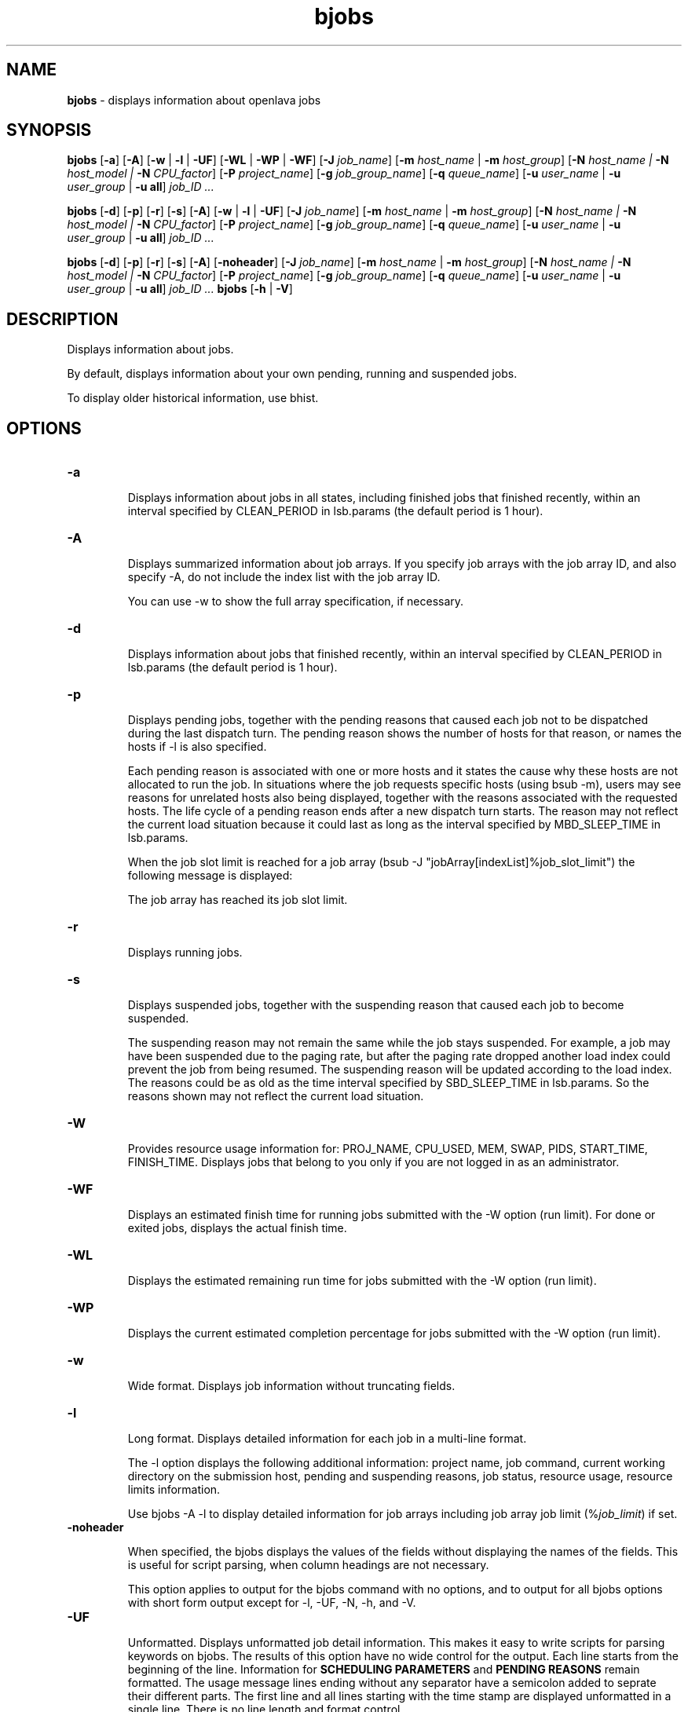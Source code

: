 .ds ]W %
.ds ]L
.nh
.TH bjobs 1 "OpenLava Version 3.3 - Mar 2016"
.br
.SH NAME
\fBbjobs\fR - displays information about openlava jobs
.SH SYNOPSIS
.BR
.PP
.PP
\fBbjobs\fR [\fB-a\fR] [\fB-A\fR] [\fB-w\fR | \fB-l\fR | \fB-UF\fR] [\fB-WL\fR | \fB-WP\fR | \fB-WF\fR]
[\fB-J\fR \fIjob_name\fR]
[\fB-m\fR \fIhost_name\fR | \fB-m\fR \fIhost_group\fR] 
[\fB-N\fR \fIhost_name | \fR\fB-N\fR \fIhost_model | \fR\fB-N \fR\fICPU_factor\fR] [\fB-P\fR\fI project_name\fR]
[\fB-g\fR \fIjob_group_name\fR]
[\fB-q\fR \fIqueue_name\fR] [\fB-u \fR\fIuser_name\fR | \fB-u\fR \fIuser_group\fR | \fB-u all\fR]\fB \fR\fIjob_ID ...\fR
.PP
\fBbjobs\fR [\fB-d\fR] [\fB-p\fR] [\fB-r\fR] [\fB-s\fR] [\fB-A\fR] [\fB-w\fR | \fB-l\fR | \fB-UF\fR] [\fB-J\fR \fIjob_name\fR] 
[\fB-m\fR \fIhost_name\fR | \fB-m\fR \fIhost_group\fR] 
[\fB-N\fR \fIhost_name | \fR\fB-N\fR \fIhost_model | \fR\fB-N \fR\fICPU_factor\fR] [\fB-P\fR\fI project_name\fR]
[\fB-g\fR \fIjob_group_name\fR]
[\fB-q\fR \fIqueue_name\fR] [\fB-u \fR\fIuser_name\fR | \fB-u\fR \fIuser_group\fR | \fB-u all\fR]\fB \fR\fIjob_ID ...\fR
.PP
\fBbjobs\fR [\fB-d\fR] [\fB-p\fR] [\fB-r\fR] [\fB-s\fR] [\fB-A\fR] [\fB-noheader\fR] [\fB-J\fR \fIjob_name\fR]
[\fB-m\fR \fIhost_name\fR | \fB-m\fR \fIhost_group\fR]
[\fB-N\fR \fIhost_name | \fR\fB-N\fR \fIhost_model | \fR\fB-N \fR\fICPU_factor\fR] [\fB-P\fR\fI project_name\fR]
[\fB-g\fR \fIjob_group_name\fR]
[\fB-q\fR \fIqueue_name\fR] [\fB-u \fR\fIuser_name\fR | \fB-u\fR \fIuser_group\fR | \fB-u all\fR]\fB \fR\fIjob_ID ...\fR
\fBbjobs \fR[\fB-h\fR | \fB-V\fR]
.SH DESCRIPTION
.BR
.PP
.PP
\fB\fRDisplays information about jobs.
.PP
By default, displays information about your own pending, running and 
suspended jobs.
.PP
To display older historical information, use bhist.
.SH OPTIONS
.BR
.PP
.TP 
\fB-a
\fR
.IP
Displays information about jobs in all states, including finished jobs 
that finished recently, within an interval specified by CLEAN_PERIOD 
in lsb.params (the default period is 1 hour).


.TP 
\fB-A
\fR
.IP
Displays summarized information about job arrays. If you specify job 
arrays with the job array ID, and also specify -A, do not include the 
index list with the job array ID.

.IP
You can use -w to show the full array specification, if necessary.


.TP 
\fB-d
\fR
.IP
Displays information about jobs that finished recently, within an 
interval specified by CLEAN_PERIOD in lsb.params (the default 
period is 1 hour).

.TP 
\fB-p
\fR
.IP
Displays pending jobs, together with the pending reasons that caused 
each job not to be dispatched during the last dispatch turn. The 
pending reason shows the number of hosts for that reason, or names 
the hosts if -l is also specified. 

.IP
Each pending reason is associated with one or more hosts and it states 
the cause why these hosts are not allocated to run the job. In situations 
where the job requests specific hosts (using bsub -m), users may see 
reasons for unrelated hosts also being displayed, together with the 
reasons associated with the requested hosts. The life cycle of a pending 
reason ends after a new dispatch turn starts. The reason may not reflect 
the current load situation because it could last as long as the interval 
specified by MBD_SLEEP_TIME in lsb.params.

.IP
When the job slot limit is reached for a job array 
(bsub -J "jobArray[indexList]%job_slot_limit") the 
following message is displayed: 

.IP
The job array has reached its job slot limit.


.TP 
\fB-r
\fR
.IP
Displays running jobs.


.TP 
\fB-s
\fR
.IP
Displays suspended jobs, together with the suspending reason that 
caused each job to become suspended. 

.IP
The suspending reason may not remain the same while the job stays 
suspended. For example, a job may have been suspended due to the 
paging rate, but after the paging rate dropped another load index could 
prevent the job from being resumed. The suspending reason will be 
updated according to the load index. The reasons could be as old as 
the time interval specified by SBD_SLEEP_TIME in lsb.params. So the 
reasons shown may not reflect the current load situation. 


.TP
\fB-W\fR
.IP
Provides resource usage information for: PROJ_NAME, CPU_USED,
MEM, SWAP, PIDS, START_TIME, FINISH_TIME. Displays jobs that belong
to you only if you are not logged in as an administrator.

.TP
\fB-WF\fR
.IP
Displays an estimated finish time for running jobs submitted
with the -W option (run limit). For done or exited jobs, displays the actual finish time.


.TP
\fB-WL\fR
.IP
Displays the estimated remaining run time for jobs submitted with the -W option (run limit).


.TP
\fB-WP\fR
.IP
Displays the current estimated completion percentage for jobs submitted with the -W option (run limit).


.TP
\fB-w
\fR
.IP
Wide format. Displays job information without truncating fields.


.TP 
\fB-l
\fR
.IP
Long format. Displays detailed information for each job in a multi-line 
format. 

.IP
The -l option displays the following additional information: project 
name, job command, current working directory on the submission 
host, pending and suspending reasons, job status, resource usage, 
resource limits information.

.IP
Use bjobs -A -l to display detailed information for job arrays 
including job array job limit (%\fIjob_limit\fR) if set.

.TP
\fB-noheader\fR
.IP
When specified, the bjobs displays the values of the fields without
displaying the names of the fields. This is useful for script parsing,
when column headings are not necessary.
.IP
This option applies to output for the bjobs command with no options,
and to output for all bjobs options with short form output except for
-l, -UF, -N, -h, and -V.
.TP
\fB-UF
\fR
.IP
Unformatted. Displays unformatted job detail information. This makes it
easy to write scripts for parsing keywords on bjobs. The results of this
option have no wide control for the output. Each line starts from the 
beginning of the line. Information for \fBSCHEDULING PARAMETERS\fR and 
\fBPENDING REASONS\fR remain formatted. The usage message lines ending without
any separator have a semicolon added to seprate their different parts. The
first line and all lines starting with the time stamp are displayed unformatted
in a single line. There is no line length and format control.

.TP 
\fIjob_ID
\fR
.IP
Displays information about the specified jobs or job arrays.

.IP
If you use -A, specify job array IDs without the index list.


.TP
\fB-g\fR \fIjob_group_name\fR
.IP
Displays information about jobs attached to the job group specified
by \fIjob_group_name\fR.


.TP 
\fB-J\fR \fIjob_name
\fR
.IP
Displays information about the specified jobs or job arrays.


.TP 
\fB-m\fR \fIhost_name\fR | \fB-m\fR \fIhost_group\fR  

.IP
Only displays jobs dispatched to the specified hosts.

.IP
To determine the available hosts and host groups, use bhosts and 
bmgroup. 


.TP 
\fB-N\fR \fIhost_name \fR| \fB-N \fR\fIhost_model \fR| \fB-N \fR\fICPU_factor\fR 

.IP
Displays the normalized CPU time consumed by the job. Normalizes 
using the CPU factor specified, or the CPU factor of the host or host 
model specified.


.TP 
\fB-P \fR\fIproject_name 
\fR
.IP
Only displays jobs that belong to the specified project.


.TP 
\fB-q\fR \fIqueue_name 
\fR
.IP
Only displays jobs in the specified queue. 

.IP
The command bqueues returns a list of queues configured in the 
system, and information about the configurations of these queues.


.TP 
\fB-u \fR\fIuser_name\fR | \fB-u\fR \fIuser_group\fR | \fB-u all\fR 

.IP
Only displays jobs that have been submitted by the specified users. The 
keyword all specifies all users.


.TP 
\fB-h
\fR
.IP
Prints command usage to stderr and exits. 


.TP 
\fB-V
\fR
.IP
Prints openlava release version to stderr and exits. 


.SH OUTPUT
.BR
.PP
.PP
Pending jobs are displayed in the order in which they will be 
considered for dispatch. Jobs in higher priority queues are displayed 
before those in lower priority queues. Pending jobs in the same priority 
queues are displayed in the order in which they were submitted but 
this order can be changed by using the commands btop or bbot. If 
more than one job is dispatched to a host, the jobs on that host are 
listed in the order in which they will be considered for scheduling on 
this host by their queue priorities and dispatch times. Finished jobs are 
displayed in the order in which they were completed.
.SS Default Display
.BR
.PP
.PP
A listing of jobs is displayed with the following fields: 

.IP
JOBID 
.BR
.RS
.IP
The job ID that openlava assigned to the job. 

.RE

.IP
USER
.BR
.RS
.IP
The user who submitted the job. 

.RE

.IP
STAT
.BR
.RS
.IP
The current status of the job (see JOB STATUS below). 

.RE

.IP
QUEUE
.BR
.RS
.IP
The name of the job queue to which the job belongs. If the queue 
to which the job belongs has been removed from the configuration, 
the queue name will be displayed as lost_and_found. Use bhist 
to get the original queue name. The job in the lost_and_found 
queue will remain pending until it is switched with the bswitch 
command into another queue. 

.RE

.IP
FROM_HOST
.BR
.RS
.IP
The name of the host from which the job was submitted. 

.RE

.IP
EXEC_HOST
.BR
.RS
.IP
The name of one or more hosts on which the job is executing (this 
field is empty if the job has not been dispatched). If the host on 
which the job is running has been removed from the configuration, 
the host name will be displayed as lost_and_found. Use bhist 
to get the original host name. 

.RE

.IP
JOB_NAME 
.BR
.RS
.IP
The job name assigned by the user, or the \fIcommand\fR string 
assigned by default (see bsub (1)). If the job name is too long to 
fit in this field, then only the latter part of the job name is displayed. 

.RE

.IP
SUBMIT_TIME 
.BR
.RS
.IP
The submission time of the job. 

.RE
.SS -l output
.BR
.PP
.PP
If the -l option is specified, the resulting long format listing includes 
the following additional fields: 

.IP
Project
.BR
.RS
.IP
The project the job was submitted from. 

.RE

.IP
Command 
.BR
.RS
.IP
The job command. 

.RE

.IP
CWD 
.BR
.RS
.IP
The current working directory on the submission host. 

.RE

.IP
PENDING REASONS 
.BR
.RS
.IP
The reason the job is in the PEND or PSUSP state. The names of 
the hosts associated with each reason will be displayed when both 
-p and -l options are specified. 

.RE

.IP
SUSPENDING REASONS 
.BR
.RS
.IP
The reason the job is in the USUSP or SSUSP state. 


.IP
loadSched 
.BR
.RS
.IP
The load scheduling thresholds for the job. 

.RE

.IP
loadStop 
.BR
.RS
.IP
The load suspending thresholds for the job. 

.RE
.RE
.RE

.IP
JOB STATUS
.BR
.RS
.IP
Possible values for the status of a job include: 


.IP
PEND 
.BR
.RS
.IP
The job is pending, that is, it has not yet been started. 

.RE

.IP
PSUSP
.BR
.RS
.IP
The job has been suspended, either by its owner or the openlava 
administrator, while pending. 

.RE

.IP
RUN 
.BR
.RS
.IP
the job is currently running. 

.RE

.IP
USUSP 
.BR
.RS
.IP
The job has been suspended, either by its owner or the openlava 
administrator, while running. 

.RE

.IP
SSUSP
.BR
.RS
.IP
The job has been suspended by openlava. The job has been 
suspended by openlava due to either of the following two causes: 

.IP
1) The load conditions on the execution host or hosts have 
exceeded a threshold according to the loadStop vector 
defined for the host or queue.

.IP
2) the run window of the job's queue is closed. See 
bqueues(1), bhosts(1), and lsb.queues(5).

.RE

.IP
DONE
.BR
.RS
.IP
The job has terminated with status of 0. 

.RE

.IP
EXIT 
.BR
.RS
.IP
The job has terminated with a non-zero status - it may have 
been aborted due to an error in its execution, or killed by its 
owner or the openlava administrator. 

.RE

.IP
UNKWN
.BR
.RS
.IP
MBD has lost contact with the SBD on the host on which the 
job runs.

.RE

.IP
ZOMBI
.BR
.RS
.IP
A job will become ZOMBI if:

.IP
- A non-rerunnable job is killed by bkill while the SBD on the 
execution host is unreachable and the job is shown as UNKWN. 

.IP
- The host on which a rerunnable job is running is unavailable 
and the job has been requeued by openlava with a new job ID, as if 
the job were submitted as a new job.

.IP
After the execution host becomes available, openlava will try to kill 
the ZOMBI job. Upon successful termination of the ZOMBI job, 
the job's status will be changed to EXIT. 

.RE
.RE
.RE

.IP
RESOURCE USAGE
.BR
.RS
.IP
The values for the current usage of a job include: 


.IP
CPU time 
.BR
.RS
.IP
Cumulative total CPU time in seconds of all processes in a job. 

.RE

.IP
MEM 
.BR
.RS
.IP
Total resident memory usage of all processes in a job, in MB. 

.RE

.IP
SWAP
.BR
.RS
.IP
Total virtual memory usage of all processes in a job, in MB. 

.RE

.IP
PGID
.BR
.RS
.IP
Currently active process group ID in a job. 

.RE

.IP
PIDs 
.BR
.RS
.IP
Currently active processes in a job. 

.RE
.RE
.RE

.IP
RESOURCE LIMITS
.BR
.RS
.IP
The hard resource limits that are imposed on the jobs in the queue 
(see getrlimit(2) and lsb.queues(5)). These limits are imposed 
on a per-job and a per-process basis. 

.IP
The possible per-job limits are: 

.IP
CPULIMIT

.IP
PROCLIMIT

.IP
MEMLIMIT

.IP
SWAPLIMIT

.IP
PROCESSLIMIT 

.IP
The possible UNIX per-process resource limits are:

.IP
RUNLIMIT

.IP
FILELIMIT

.IP
DATALIMIT

.IP
STACKLIMIT

.IP
CORELIMIT

.IP
If a job submitted to the queue has any of these limits specified (see 
bsub(1)), then the lower of the corresponding job limits and queue 
limits are used for the job. 

.IP
If no resource limit is specified, the resource is assumed to be 
unlimited. 

.RE
.SS Job Array Summary Information
.BR
.PP
.PP
If you use -A, displays summary information about job arrays. The 
following fields are displayed: 

.IP
JOBID 
.BR
.RS
.IP
Job ID of the job array.

.RE

.IP
ARRAY_SPEC 
.BR
.RS
.IP
Array specification in the format of \fIname\fR[\fIindex\fR]. The array 
specification may be truncated, use -w option together with -A to 
show the full array specification. 

.RE

.IP
OWNER 
.BR
.RS
.IP
Owner of the job array.

.RE

.IP
NJOBS 
.BR
.RS
.IP
Number of jobs in the job array. 

.RE

.IP
PEND 
.BR
.RS
.IP
Number of pending jobs of the job array. 

.RE

.IP
RUN 
.BR
.RS
.IP
Number of running jobs of the job array. 

.RE

.IP
DONE 
.BR
.RS
.IP
Number of successfully completed jobs of the job array. 

.RE

.IP
EXIT 
.BR
.RS
.IP
Number of unsuccessfully completed jobs of the job array. 

.RE

.IP
SSUSP 
.BR
.RS
.IP
Number of openlava system suspended jobs of the job array. 

.RE

.IP
USUSP 
.BR
.RS
.IP
Number of user suspended jobs of the job array. 

.RE

.IP
PSUSP 
.BR
.RS
.IP
Number of held jobs of the job array. 

.RE
.SH EXAMPLES
.BR
.PP
.PP
% \fBbjobs -pl\fR
.PP
Displays detailed information about all pending jobs of the invoker. 
.PP
% \fBbjobs -ps\fR
.PP
Display only pending and suspended jobs.
.PP
% \fBbjobs -u all -a\fR
.PP
Displays all jobs of all users.
.PP
% \fBbjobs -d -q short -m apple -u john\fR
.PP
Displays all the recently finished jobs submitted by john to the queue 
short, and executed on the host apple. 
.PP
% \fBbjobs 101 102 203 509\fR
.PP
Display jobs with job_ID 101, 102, 203, and 509. 
.SH SEE ALSO
.BR
.PP
.PP
bsub(1), bkill(1), bhosts(1), bmgroup(1), bqueues(1) 
bhist(1), bresume(1), bstop(1), lsb.params(5), 
mbatchd(8)
